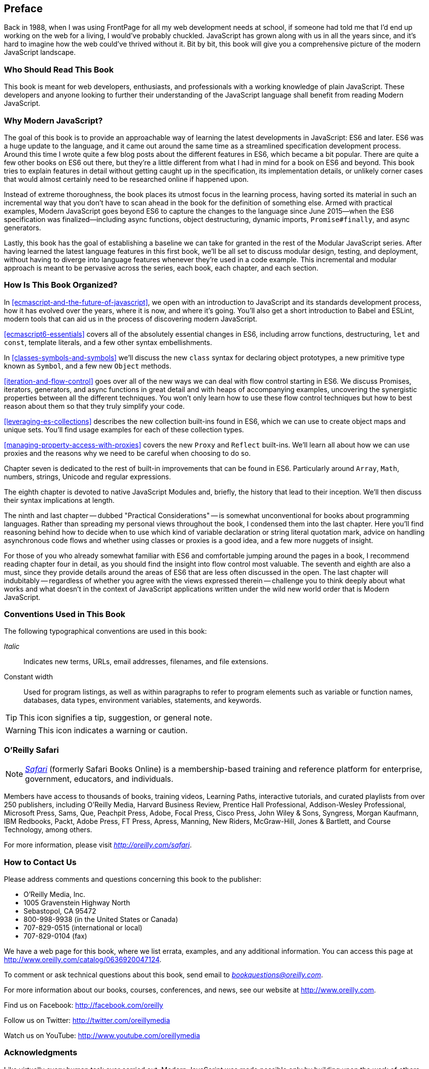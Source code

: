 [preface]
== Preface

Back in 1988, when I was using FrontPage for all my web development needs at school, if someone had told me that I'd end up working on the web for a living, I would've probably chuckled. JavaScript has grown along with us in all the years since, and it's hard to imagine how the web could've thrived without it. Bit by bit, this book will give you a comprehensive picture of the modern JavaScript landscape.

=== Who Should Read This Book

This book is meant for web developers, enthusiasts, and professionals with a working knowledge of plain JavaScript. These developers and anyone looking to further their understanding of the JavaScript language shall benefit from reading Modern JavaScript.

=== Why Modern JavaScript?

The goal of this book is to provide an approachable way of learning the latest developments in JavaScript: ES6 and later. ES6 was a huge update to the language, and it came out around the same time as a streamlined specification development process. Around this time I wrote quite a few blog posts about the different features in ES6, which became a bit popular. There are quite a few other books on ES6 out there, but they're a little different from what I had in mind for a book on ES6 and beyond. This book tries to explain features in detail without getting caught up in the specification, its implementation details, or unlikely corner cases that would almost certainly need to be researched online if happened upon.

Instead of extreme thoroughness, the book places its utmost focus in the learning process, having sorted its material in such an incremental way that you don't have to scan ahead in the book for the definition of something else. Armed with practical examples, Modern JavaScript goes beyond ES6 to capture the changes to the language since June 2015--when the ES6 specification was finalized--including async functions, object destructuring, dynamic imports, `Promise#finally`, and async generators.

Lastly, this book has the goal of establishing a baseline we can take for granted in the rest of the Modular JavaScript series. After having learned the latest language features in this first book, we'll be all set to discuss modular design, testing, and deployment, without having to diverge into language features whenever they're used in a code example. This incremental and modular approach is meant to be pervasive across the series, each book, each chapter, and each section.

=== How Is This Book Organized?

In <<ecmascript-and-the-future-of-javascript>>, we open with an introduction to JavaScript and its standards development process, how it has evolved over the years, where it is now, and where it's going. You'll also get a short introduction to Babel and ESLint, modern tools that can aid us in the process of discovering modern JavaScript.

<<ecmascript6-essentials>> covers all of the absolutely essential changes in ES6, including arrow functions, destructuring, `let` and `const`, template literals, and a few other syntax embellishments.

In <<classes-symbols-and-symbols>> we'll discuss the new `class` syntax for declaring object prototypes, a new primitive type known as `Symbol`, and a few new `Object` methods.

<<iteration-and-flow-control>> goes over all of the new ways we can deal with flow control starting in ES6. We discuss Promises, iterators, generators, and async functions in great detail and with heaps of accompanying examples, uncovering the synergistic properties between all the different techniques. You won't only learn how to use these flow control techniques but how to best reason about them so that they truly simplify your code.

<<leveraging-es-collections>> describes the new collection built-ins found in ES6, which we can use to create object maps and unique sets. You'll find usage examples for each of these collection types.

<<managing-property-access-with-proxies>> covers the new `Proxy` and `Reflect` built-ins. We'll learn all about how we can use proxies and the reasons why we need to be careful when choosing to do so.

Chapter seven is dedicated to the rest of built-in improvements that can be found in ES6. Particularly around `Array`, `Math`, numbers, strings, Unicode and regular expressions.

The eighth chapter is devoted to native JavaScript Modules and, briefly, the history that lead to their inception. We'll then discuss their syntax implications at length.

The ninth and last chapter -- dubbed "Practical Considerations" -- is somewhat unconventional for books about programming languages. Rather than spreading my personal views throughout the book, I condensed them into the last chapter. Here you'll find reasoning behind how to decide when to use which kind of variable declaration or string literal quotation mark, advice on handling asynchronous code flows and whether using classes or proxies is a good idea, and a few more nuggets of insight.

For those of you who already somewhat familiar with ES6 and comfortable jumping around the pages in a book, I recommend reading chapter four in detail, as you should find the insight into flow control most valuable. The seventh and eighth are also a must, since they provide details around the areas of ES6 that are less often discussed in the open. The last chapter will indubitably -- regardless of whether you agree with the views expressed therein -- challenge you to think deeply about what works and what doesn't in the context of JavaScript applications written under the wild new world order that is Modern JavaScript.

=== Conventions Used in This Book

The following typographical conventions are used in this book:

_Italic_:: Indicates new terms, URLs, email addresses, filenames, and file extensions.

+Constant width+:: Used for program listings, as well as within paragraphs to refer to program elements such as variable or function names, databases, data types, environment variables, statements, and keywords.

[TIP]
====
This icon signifies a tip, suggestion, or general note.
====

[WARNING]
====
This icon indicates a warning or caution.
====

=== O'Reilly Safari

[role = "safarienabled"]
[NOTE]
====
pass:[<a href="http://oreilly.com/safari" class="orm:hideurl"><em class="hyperlink">Safari</em></a>] (formerly Safari Books Online) is a membership-based training and reference platform for enterprise, government, educators, and individuals.
====

Members have access to thousands of books, training videos, Learning Paths, interactive tutorials, and curated playlists from over 250 publishers, including O’Reilly Media, Harvard Business Review, Prentice Hall Professional, Addison-Wesley Professional, Microsoft Press, Sams, Que, Peachpit Press, Adobe, Focal Press, Cisco Press, John Wiley & Sons, Syngress, Morgan Kaufmann, IBM Redbooks, Packt, Adobe Press, FT Press, Apress, Manning, New Riders, McGraw-Hill, Jones & Bartlett, and Course Technology, among others.

For more information, please visit pass:[<a href="http://oreilly.com/safari" class="orm:hideurl"><em>http://oreilly.com/safari</em></a>]. 

=== How to Contact Us

Please address comments and questions concerning this book to the publisher:

++++
<ul class="simplelist">
  <li>O’Reilly Media, Inc.</li>
  <li>1005 Gravenstein Highway North</li>
  <li>Sebastopol, CA 95472</li>
  <li>800-998-9938 (in the United States or Canada)</li>
  <li>707-829-0515 (international or local)</li>
  <li>707-829-0104 (fax)</li>
</ul>
++++

We have a web page for this book, where we list errata, examples, and any additional information. You can access this page at link:$$http://www.oreilly.com/catalog/0636920047124$$[].

++++
<!--Don't forget to update the link above.-->
++++

To comment or ask technical questions about this book, send email to pass:[<a class="email" href="mailto:bookquestions@oreilly.com"><em>bookquestions@oreilly.com</em></a>].

For more information about our books, courses, conferences, and news, see our website at link:$$http://www.oreilly.com$$[].

Find us on Facebook: link:$$http://facebook.com/oreilly$$[]

Follow us on Twitter: link:$$http://twitter.com/oreillymedia$$[]

Watch us on YouTube: link:$$http://www.youtube.com/oreillymedia$$[]

=== Acknowledgments

Like virtually every human task ever carried out, Modern JavaScript was made possible only by building upon the work of others. I want to thank Nan Barber, my editor at O'Reilly, for her fantastic support along the ride of writing this book. Ally MacDonald, another editor at O'Reilly, helped me out in the early days of the project and is the foremost reason why Modular JavaScript became a book series, as she helped me conjure up a modular approach to teaching JavaScript.

This book had a phenomenal ensemble of technical reviewers. Many of these folks are on TC39, the technical committee devoted to pushing JavaScript forward, and it's deeply humbling that they gave up some of their time to help future-proof this book. As always, Mathias Bynens (ex-Opera) proved instrumental to proofing everything in the book with regards to Unicode standards and held my work to a high degree of consistency in terms of code snippets. Kent C. Dodds (TC39, PayPal) ingeniously offered video reviews where he identified weak spots and helped improve the book. Jordan Harband (TC39, Airbnb) came through with deep technical commentary about many of the JavaScript features discussed in the book, and along with Alex Russell (TC39, Google) helped me iron out the history of JavaScript and its standards body for the first chapter. Ingvar Stepanyan (Cloudflare) was also a sharp eye in identifying code issues and pinpointed mistakes around low-level aspects of the specification. Brian Terlson (TC39 editor, Microsoft) also helped out with timelines and details around TC39. Rod Vagg (Node.js) provided insight that lead to better code examples and more consistent code style throughout the book.

Brendan Eich (TC39, Brave CEO) provided a trove of insight into the early days of JavaScript and TC39, which proved essential to the development of the first chapter. And naturally, if not for him, you wouldn't be holding this book in your hands.

Lastly, I'd like to thank my wife, Marianela, for her sacrifices and putting up with me through the development of the first book in a long series. Marian, I couldn't do this without you!
